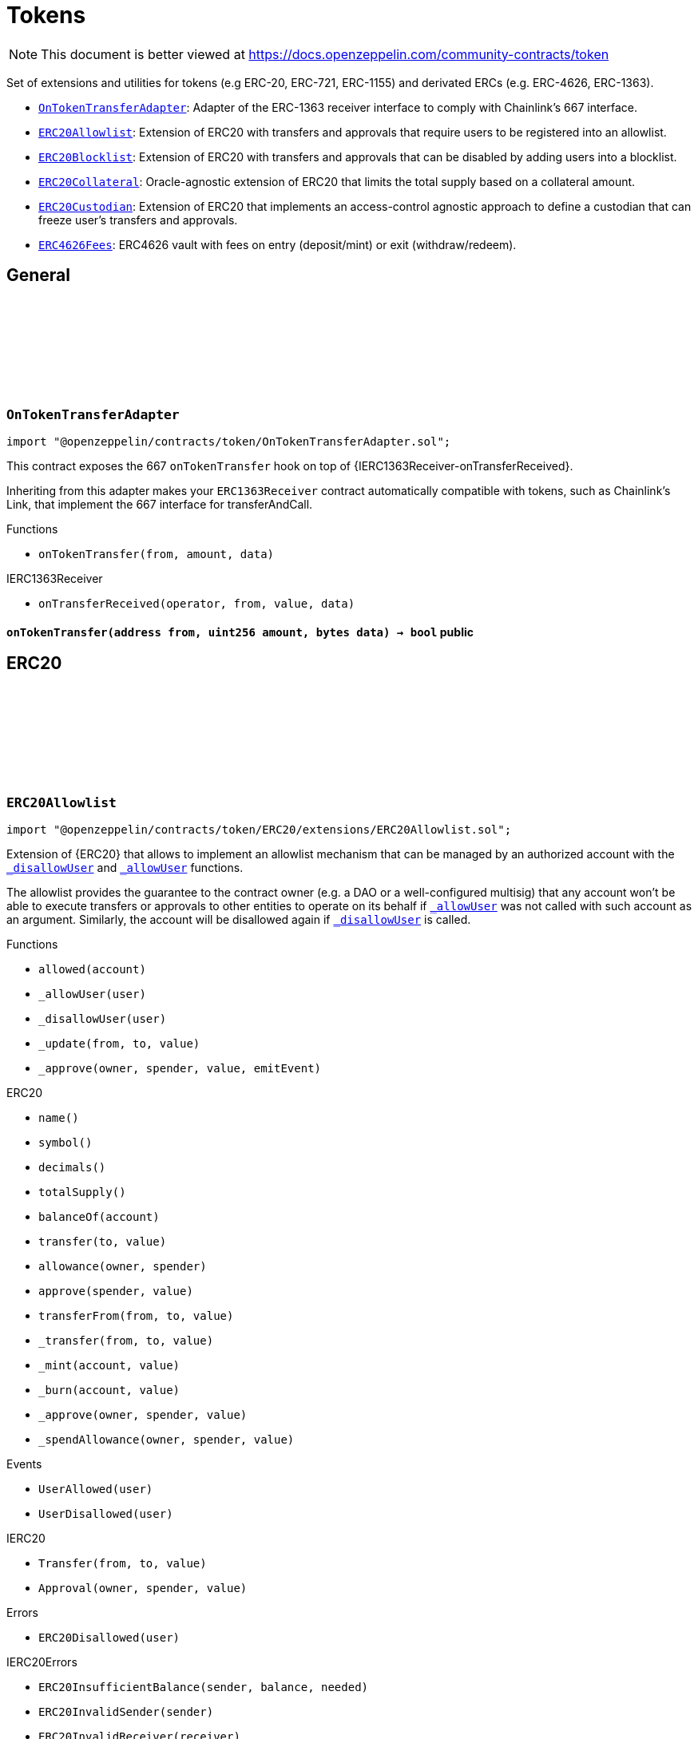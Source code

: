 :github-icon: pass:[<svg class="icon"><use href="#github-icon"/></svg>]
:OnTokenTransferAdapter: pass:normal[xref:token.adoc#OnTokenTransferAdapter[`OnTokenTransferAdapter`]]
:ERC20Allowlist: pass:normal[xref:token.adoc#ERC20Allowlist[`ERC20Allowlist`]]
:ERC20Blocklist: pass:normal[xref:token.adoc#ERC20Blocklist[`ERC20Blocklist`]]
:ERC20Collateral: pass:normal[xref:token.adoc#ERC20Collateral[`ERC20Collateral`]]
:ERC20Custodian: pass:normal[xref:token.adoc#ERC20Custodian[`ERC20Custodian`]]
:ERC4626Fees: pass:normal[xref:token.adoc#ERC4626Fees[`ERC4626Fees`]]
= Tokens

[.readme-notice]
NOTE: This document is better viewed at https://docs.openzeppelin.com/community-contracts/token

Set of extensions and utilities for tokens (e.g ERC-20, ERC-721, ERC-1155) and derivated ERCs (e.g. ERC-4626, ERC-1363).

 * {OnTokenTransferAdapter}: Adapter of the ERC-1363 receiver interface to comply with Chainlink's 667 interface.
 * {ERC20Allowlist}: Extension of ERC20 with transfers and approvals that require users to be registered into an allowlist.
 * {ERC20Blocklist}: Extension of ERC20 with transfers and approvals that can be disabled by adding users into a blocklist.
 * {ERC20Collateral}: Oracle-agnostic extension of ERC20 that limits the total supply based on a collateral amount.
 * {ERC20Custodian}: Extension of ERC20 that implements an access-control agnostic approach to define a custodian that can freeze user's transfers and approvals.
 * {ERC4626Fees}: ERC4626 vault with fees on entry (deposit/mint) or exit (withdraw/redeem).

== General

:onTokenTransfer: pass:normal[xref:#OnTokenTransferAdapter-onTokenTransfer-address-uint256-bytes-[`++onTokenTransfer++`]]

[.contract]
[[OnTokenTransferAdapter]]
=== `++OnTokenTransferAdapter++` link:https://github.com/OpenZeppelin/openzeppelin-contracts/blob/v0.0.1/contracts/token/OnTokenTransferAdapter.sol[{github-icon},role=heading-link]

[.hljs-theme-light.nopadding]
```solidity
import "@openzeppelin/contracts/token/OnTokenTransferAdapter.sol";
```

This contract exposes the 667 `onTokenTransfer` hook on top of {IERC1363Receiver-onTransferReceived}.

Inheriting from this adapter makes your `ERC1363Receiver` contract automatically compatible with tokens, such as
Chainlink's Link, that implement the 667 interface for transferAndCall.

[.contract-index]
.Functions
--
* `++onTokenTransfer(from, amount, data)++`

[.contract-subindex-inherited]
.IERC1363Receiver
* `++onTransferReceived(operator, from, value, data)++`

--

[.contract-item]
[[OnTokenTransferAdapter-onTokenTransfer-address-uint256-bytes-]]
==== `[.contract-item-name]#++onTokenTransfer++#++(address from, uint256 amount, bytes data) → bool++` [.item-kind]#public#

== ERC20

:_allowed: pass:normal[xref:#ERC20Allowlist-_allowed-mapping-address----bool-[`++_allowed++`]]
:UserAllowed: pass:normal[xref:#ERC20Allowlist-UserAllowed-address-[`++UserAllowed++`]]
:UserDisallowed: pass:normal[xref:#ERC20Allowlist-UserDisallowed-address-[`++UserDisallowed++`]]
:ERC20Disallowed: pass:normal[xref:#ERC20Allowlist-ERC20Disallowed-address-[`++ERC20Disallowed++`]]
:allowed: pass:normal[xref:#ERC20Allowlist-allowed-address-[`++allowed++`]]
:_allowUser: pass:normal[xref:#ERC20Allowlist-_allowUser-address-[`++_allowUser++`]]
:_disallowUser: pass:normal[xref:#ERC20Allowlist-_disallowUser-address-[`++_disallowUser++`]]
:_update: pass:normal[xref:#ERC20Allowlist-_update-address-address-uint256-[`++_update++`]]
:_approve: pass:normal[xref:#ERC20Allowlist-_approve-address-address-uint256-bool-[`++_approve++`]]

[.contract]
[[ERC20Allowlist]]
=== `++ERC20Allowlist++` link:https://github.com/OpenZeppelin/openzeppelin-contracts/blob/v0.0.1/contracts/token/ERC20/extensions/ERC20Allowlist.sol[{github-icon},role=heading-link]

[.hljs-theme-light.nopadding]
```solidity
import "@openzeppelin/contracts/token/ERC20/extensions/ERC20Allowlist.sol";
```

Extension of {ERC20} that allows to implement an allowlist
mechanism that can be managed by an authorized account with the
{_disallowUser} and {_allowUser} functions.

The allowlist provides the guarantee to the contract owner
(e.g. a DAO or a well-configured multisig) that any account won't be
able to execute transfers or approvals to other entities to operate
on its behalf if {_allowUser} was not called with such account as an
argument. Similarly, the account will be disallowed again if
{_disallowUser} is called.

[.contract-index]
.Functions
--
* `++allowed(account)++`
* `++_allowUser(user)++`
* `++_disallowUser(user)++`
* `++_update(from, to, value)++`
* `++_approve(owner, spender, value, emitEvent)++`

[.contract-subindex-inherited]
.ERC20
* `++name()++`
* `++symbol()++`
* `++decimals()++`
* `++totalSupply()++`
* `++balanceOf(account)++`
* `++transfer(to, value)++`
* `++allowance(owner, spender)++`
* `++approve(spender, value)++`
* `++transferFrom(from, to, value)++`
* `++_transfer(from, to, value)++`
* `++_mint(account, value)++`
* `++_burn(account, value)++`
* `++_approve(owner, spender, value)++`
* `++_spendAllowance(owner, spender, value)++`

[.contract-subindex-inherited]
.IERC20Errors

[.contract-subindex-inherited]
.IERC20Metadata

[.contract-subindex-inherited]
.IERC20

--

[.contract-index]
.Events
--
* `++UserAllowed(user)++`
* `++UserDisallowed(user)++`

[.contract-subindex-inherited]
.ERC20

[.contract-subindex-inherited]
.IERC20Errors

[.contract-subindex-inherited]
.IERC20Metadata

[.contract-subindex-inherited]
.IERC20
* `++Transfer(from, to, value)++`
* `++Approval(owner, spender, value)++`

--

[.contract-index]
.Errors
--
* `++ERC20Disallowed(user)++`

[.contract-subindex-inherited]
.ERC20

[.contract-subindex-inherited]
.IERC20Errors
* `++ERC20InsufficientBalance(sender, balance, needed)++`
* `++ERC20InvalidSender(sender)++`
* `++ERC20InvalidReceiver(receiver)++`
* `++ERC20InsufficientAllowance(spender, allowance, needed)++`
* `++ERC20InvalidApprover(approver)++`
* `++ERC20InvalidSpender(spender)++`

[.contract-subindex-inherited]
.IERC20Metadata

[.contract-subindex-inherited]
.IERC20

--

[.contract-index]
.Internal Variables
--
* `++mapping(address &#x3D;&gt; bool)  _allowed++`

[.contract-subindex-inherited]
.ERC20

[.contract-subindex-inherited]
.IERC20Errors

[.contract-subindex-inherited]
.IERC20Metadata

[.contract-subindex-inherited]
.IERC20

--

[.contract-item]
[[ERC20Allowlist-allowed-address-]]
==== `[.contract-item-name]#++allowed++#++(address account) → bool++` [.item-kind]#public#

Returns the allowed status of an account.

[.contract-item]
[[ERC20Allowlist-_allowUser-address-]]
==== `[.contract-item-name]#++_allowUser++#++(address user) → bool++` [.item-kind]#internal#

Allows a user to receive and transfer tokens, including minting and burning.

[.contract-item]
[[ERC20Allowlist-_disallowUser-address-]]
==== `[.contract-item-name]#++_disallowUser++#++(address user) → bool++` [.item-kind]#internal#

Disallows a user from receiving and transferring tokens, including minting and burning.

[.contract-item]
[[ERC20Allowlist-_update-address-address-uint256-]]
==== `[.contract-item-name]#++_update++#++(address from, address to, uint256 value)++` [.item-kind]#internal#

See {ERC20-_update}.

[.contract-item]
[[ERC20Allowlist-_approve-address-address-uint256-bool-]]
==== `[.contract-item-name]#++_approve++#++(address owner, address spender, uint256 value, bool emitEvent)++` [.item-kind]#internal#

See {ERC20-_approve}.

[.contract-item]
[[ERC20Allowlist-UserAllowed-address-]]
==== `[.contract-item-name]#++UserAllowed++#++(address indexed user)++` [.item-kind]#event#

Emitted when a `user` is allowed to transfer and approve.

[.contract-item]
[[ERC20Allowlist-UserDisallowed-address-]]
==== `[.contract-item-name]#++UserDisallowed++#++(address indexed user)++` [.item-kind]#event#

Emitted when a user is disallowed.

[.contract-item]
[[ERC20Allowlist-ERC20Disallowed-address-]]
==== `[.contract-item-name]#++ERC20Disallowed++#++(address user)++` [.item-kind]#error#

The operation failed because the user is not allowed.

[.contract-item]
[[ERC20Allowlist-_allowed-mapping-address----bool-]]
==== `mapping(address &#x3D;&gt; bool) [.contract-item-name]#++_allowed++#` [.item-kind]#internal#

Allowed status of addresses. True if allowed, False otherwise.

:_blocked: pass:normal[xref:#ERC20Blocklist-_blocked-mapping-address----bool-[`++_blocked++`]]
:UserBlocked: pass:normal[xref:#ERC20Blocklist-UserBlocked-address-[`++UserBlocked++`]]
:UserUnblocked: pass:normal[xref:#ERC20Blocklist-UserUnblocked-address-[`++UserUnblocked++`]]
:ERC20Blocked: pass:normal[xref:#ERC20Blocklist-ERC20Blocked-address-[`++ERC20Blocked++`]]
:blocked: pass:normal[xref:#ERC20Blocklist-blocked-address-[`++blocked++`]]
:_blockUser: pass:normal[xref:#ERC20Blocklist-_blockUser-address-[`++_blockUser++`]]
:_unblockUser: pass:normal[xref:#ERC20Blocklist-_unblockUser-address-[`++_unblockUser++`]]
:_update: pass:normal[xref:#ERC20Blocklist-_update-address-address-uint256-[`++_update++`]]
:_approve: pass:normal[xref:#ERC20Blocklist-_approve-address-address-uint256-bool-[`++_approve++`]]

[.contract]
[[ERC20Blocklist]]
=== `++ERC20Blocklist++` link:https://github.com/OpenZeppelin/openzeppelin-contracts/blob/v0.0.1/contracts/token/ERC20/extensions/ERC20Blocklist.sol[{github-icon},role=heading-link]

[.hljs-theme-light.nopadding]
```solidity
import "@openzeppelin/contracts/token/ERC20/extensions/ERC20Blocklist.sol";
```

Extension of {ERC20} that allows to implement a blocklist
mechanism that can be managed by an authorized account with the
{_blockUser} and {_unblockUser} functions.

The blocklist provides the guarantee to the contract owner
(e.g. a DAO or a well-configured multisig) that any account won't be
able to execute transfers or approvals to other entities to operate
on its behalf if {_blockUser} was not called with such account as an
argument. Similarly, the account will be unblocked again if
{_unblockUser} is called.

[.contract-index]
.Functions
--
* `++blocked(account)++`
* `++_blockUser(user)++`
* `++_unblockUser(user)++`
* `++_update(from, to, value)++`
* `++_approve(owner, spender, value, emitEvent)++`

[.contract-subindex-inherited]
.ERC20
* `++name()++`
* `++symbol()++`
* `++decimals()++`
* `++totalSupply()++`
* `++balanceOf(account)++`
* `++transfer(to, value)++`
* `++allowance(owner, spender)++`
* `++approve(spender, value)++`
* `++transferFrom(from, to, value)++`
* `++_transfer(from, to, value)++`
* `++_mint(account, value)++`
* `++_burn(account, value)++`
* `++_approve(owner, spender, value)++`
* `++_spendAllowance(owner, spender, value)++`

[.contract-subindex-inherited]
.IERC20Errors

[.contract-subindex-inherited]
.IERC20Metadata

[.contract-subindex-inherited]
.IERC20

--

[.contract-index]
.Events
--
* `++UserBlocked(user)++`
* `++UserUnblocked(user)++`

[.contract-subindex-inherited]
.ERC20

[.contract-subindex-inherited]
.IERC20Errors

[.contract-subindex-inherited]
.IERC20Metadata

[.contract-subindex-inherited]
.IERC20
* `++Transfer(from, to, value)++`
* `++Approval(owner, spender, value)++`

--

[.contract-index]
.Errors
--
* `++ERC20Blocked(user)++`

[.contract-subindex-inherited]
.ERC20

[.contract-subindex-inherited]
.IERC20Errors
* `++ERC20InsufficientBalance(sender, balance, needed)++`
* `++ERC20InvalidSender(sender)++`
* `++ERC20InvalidReceiver(receiver)++`
* `++ERC20InsufficientAllowance(spender, allowance, needed)++`
* `++ERC20InvalidApprover(approver)++`
* `++ERC20InvalidSpender(spender)++`

[.contract-subindex-inherited]
.IERC20Metadata

[.contract-subindex-inherited]
.IERC20

--

[.contract-index]
.Internal Variables
--
* `++mapping(address &#x3D;&gt; bool)  _blocked++`

[.contract-subindex-inherited]
.ERC20

[.contract-subindex-inherited]
.IERC20Errors

[.contract-subindex-inherited]
.IERC20Metadata

[.contract-subindex-inherited]
.IERC20

--

[.contract-item]
[[ERC20Blocklist-blocked-address-]]
==== `[.contract-item-name]#++blocked++#++(address account) → bool++` [.item-kind]#public#

Returns the blocked status of an account.

[.contract-item]
[[ERC20Blocklist-_blockUser-address-]]
==== `[.contract-item-name]#++_blockUser++#++(address user) → bool++` [.item-kind]#internal#

Blocks a user from receiving and transferring tokens, including minting and burning.

[.contract-item]
[[ERC20Blocklist-_unblockUser-address-]]
==== `[.contract-item-name]#++_unblockUser++#++(address user) → bool++` [.item-kind]#internal#

Unblocks a user from receiving and transferring tokens, including minting and burning.

[.contract-item]
[[ERC20Blocklist-_update-address-address-uint256-]]
==== `[.contract-item-name]#++_update++#++(address from, address to, uint256 value)++` [.item-kind]#internal#

See {ERC20-_update}.

[.contract-item]
[[ERC20Blocklist-_approve-address-address-uint256-bool-]]
==== `[.contract-item-name]#++_approve++#++(address owner, address spender, uint256 value, bool emitEvent)++` [.item-kind]#internal#

See {ERC20-_approve}.

[.contract-item]
[[ERC20Blocklist-UserBlocked-address-]]
==== `[.contract-item-name]#++UserBlocked++#++(address indexed user)++` [.item-kind]#event#

Emitted when a user is blocked.

[.contract-item]
[[ERC20Blocklist-UserUnblocked-address-]]
==== `[.contract-item-name]#++UserUnblocked++#++(address indexed user)++` [.item-kind]#event#

Emitted when a user is unblocked.

[.contract-item]
[[ERC20Blocklist-ERC20Blocked-address-]]
==== `[.contract-item-name]#++ERC20Blocked++#++(address user)++` [.item-kind]#error#

The operation failed because the user is blocked.

[.contract-item]
[[ERC20Blocklist-_blocked-mapping-address----bool-]]
==== `mapping(address &#x3D;&gt; bool) [.contract-item-name]#++_blocked++#` [.item-kind]#internal#

Blocked status of addresses. True if blocked, False otherwise.

:ERC20ExceededSupply: pass:normal[xref:#ERC20Collateral-ERC20ExceededSupply-uint256-uint256-[`++ERC20ExceededSupply++`]]
:ERC20ExpiredCollateral: pass:normal[xref:#ERC20Collateral-ERC20ExpiredCollateral-uint48-uint48-[`++ERC20ExpiredCollateral++`]]
:constructor: pass:normal[xref:#ERC20Collateral-constructor-uint48-[`++constructor++`]]
:liveness: pass:normal[xref:#ERC20Collateral-liveness--[`++liveness++`]]
:clock: pass:normal[xref:#ERC20Collateral-clock--[`++clock++`]]
:CLOCK_MODE: pass:normal[xref:#ERC20Collateral-CLOCK_MODE--[`++CLOCK_MODE++`]]
:collateral: pass:normal[xref:#ERC20Collateral-collateral--[`++collateral++`]]
:_update: pass:normal[xref:#ERC20Collateral-_update-address-address-uint256-[`++_update++`]]

[.contract]
[[ERC20Collateral]]
=== `++ERC20Collateral++` link:https://github.com/OpenZeppelin/openzeppelin-contracts/blob/v0.0.1/contracts/token/ERC20/extensions/ERC20Collateral.sol[{github-icon},role=heading-link]

[.hljs-theme-light.nopadding]
```solidity
import "@openzeppelin/contracts/token/ERC20/extensions/ERC20Collateral.sol";
```

Extension of {ERC20} that limits the supply of tokens based
on a collateral amount and time-based expiration.

The {collateral} function must be implemented to return the collateral
data. This function can call external oracles or use any local storage.

[.contract-index]
.Functions
--
* `++constructor(liveness_)++`
* `++liveness()++`
* `++clock()++`
* `++CLOCK_MODE()++`
* `++collateral()++`
* `++_update(from, to, value)++`

[.contract-subindex-inherited]
.IERC6372

[.contract-subindex-inherited]
.ERC20
* `++name()++`
* `++symbol()++`
* `++decimals()++`
* `++totalSupply()++`
* `++balanceOf(account)++`
* `++transfer(to, value)++`
* `++allowance(owner, spender)++`
* `++approve(spender, value)++`
* `++transferFrom(from, to, value)++`
* `++_transfer(from, to, value)++`
* `++_mint(account, value)++`
* `++_burn(account, value)++`
* `++_approve(owner, spender, value)++`
* `++_approve(owner, spender, value, emitEvent)++`
* `++_spendAllowance(owner, spender, value)++`

[.contract-subindex-inherited]
.IERC20Errors

[.contract-subindex-inherited]
.IERC20Metadata

[.contract-subindex-inherited]
.IERC20

--

[.contract-index]
.Events
--

[.contract-subindex-inherited]
.IERC6372

[.contract-subindex-inherited]
.ERC20

[.contract-subindex-inherited]
.IERC20Errors

[.contract-subindex-inherited]
.IERC20Metadata

[.contract-subindex-inherited]
.IERC20
* `++Transfer(from, to, value)++`
* `++Approval(owner, spender, value)++`

--

[.contract-index]
.Errors
--
* `++ERC20ExceededSupply(increasedSupply, cap)++`
* `++ERC20ExpiredCollateral(timestamp, expiration)++`

[.contract-subindex-inherited]
.IERC6372

[.contract-subindex-inherited]
.ERC20

[.contract-subindex-inherited]
.IERC20Errors
* `++ERC20InsufficientBalance(sender, balance, needed)++`
* `++ERC20InvalidSender(sender)++`
* `++ERC20InvalidReceiver(receiver)++`
* `++ERC20InsufficientAllowance(spender, allowance, needed)++`
* `++ERC20InvalidApprover(approver)++`
* `++ERC20InvalidSpender(spender)++`

[.contract-subindex-inherited]
.IERC20Metadata

[.contract-subindex-inherited]
.IERC20

--

[.contract-item]
[[ERC20Collateral-constructor-uint48-]]
==== `[.contract-item-name]#++constructor++#++(uint48 liveness_)++` [.item-kind]#internal#

Sets the value of the `_liveness`. This value is immutable, it can only be
set once during construction.

[.contract-item]
[[ERC20Collateral-liveness--]]
==== `[.contract-item-name]#++liveness++#++() → uint48++` [.item-kind]#public#

Returns the minimum liveness duration of collateral.

[.contract-item]
[[ERC20Collateral-clock--]]
==== `[.contract-item-name]#++clock++#++() → uint48++` [.item-kind]#public#

Clock used for flagging checkpoints. Can be overridden to implement timestamp based checkpoints (and voting).

[.contract-item]
[[ERC20Collateral-CLOCK_MODE--]]
==== `[.contract-item-name]#++CLOCK_MODE++#++() → string++` [.item-kind]#public#

Description of the clock

[.contract-item]
[[ERC20Collateral-collateral--]]
==== `[.contract-item-name]#++collateral++#++() → uint256 amount, uint48 timestamp++` [.item-kind]#public#

Returns the collateral data of the token.

[.contract-item]
[[ERC20Collateral-_update-address-address-uint256-]]
==== `[.contract-item-name]#++_update++#++(address from, address to, uint256 value)++` [.item-kind]#internal#

See {ERC20-_update}.

[.contract-item]
[[ERC20Collateral-ERC20ExceededSupply-uint256-uint256-]]
==== `[.contract-item-name]#++ERC20ExceededSupply++#++(uint256 increasedSupply, uint256 cap)++` [.item-kind]#error#

Total supply cap has been exceeded.

[.contract-item]
[[ERC20Collateral-ERC20ExpiredCollateral-uint48-uint48-]]
==== `[.contract-item-name]#++ERC20ExpiredCollateral++#++(uint48 timestamp, uint48 expiration)++` [.item-kind]#error#

Collateral amount has expired.

:previewDeposit: pass:normal[xref:#ERC4626Fees-previewDeposit-uint256-[`++previewDeposit++`]]
:previewMint: pass:normal[xref:#ERC4626Fees-previewMint-uint256-[`++previewMint++`]]
:previewWithdraw: pass:normal[xref:#ERC4626Fees-previewWithdraw-uint256-[`++previewWithdraw++`]]
:previewRedeem: pass:normal[xref:#ERC4626Fees-previewRedeem-uint256-[`++previewRedeem++`]]
:_deposit: pass:normal[xref:#ERC4626Fees-_deposit-address-address-uint256-uint256-[`++_deposit++`]]
:_withdraw: pass:normal[xref:#ERC4626Fees-_withdraw-address-address-address-uint256-uint256-[`++_withdraw++`]]
:_entryFeeBasisPoints: pass:normal[xref:#ERC4626Fees-_entryFeeBasisPoints--[`++_entryFeeBasisPoints++`]]
:_exitFeeBasisPoints: pass:normal[xref:#ERC4626Fees-_exitFeeBasisPoints--[`++_exitFeeBasisPoints++`]]
:_entryFeeRecipient: pass:normal[xref:#ERC4626Fees-_entryFeeRecipient--[`++_entryFeeRecipient++`]]
:_exitFeeRecipient: pass:normal[xref:#ERC4626Fees-_exitFeeRecipient--[`++_exitFeeRecipient++`]]

[.contract]
[[ERC4626Fees]]
=== `++ERC4626Fees++` link:https://github.com/OpenZeppelin/openzeppelin-contracts/blob/v0.0.1/contracts/token/ERC20/extensions/ERC4626Fees.sol[{github-icon},role=heading-link]

[.hljs-theme-light.nopadding]
```solidity
import "@openzeppelin/contracts/token/ERC20/extensions/ERC4626Fees.sol";
```

ERC-4626 vault with entry/exit fees expressed in https://en.wikipedia.org/wiki/Basis_point[basis point (bp)].

[.contract-index]
.Functions
--
* `++previewDeposit(assets)++`
* `++previewMint(shares)++`
* `++previewWithdraw(assets)++`
* `++previewRedeem(shares)++`
* `++_deposit(caller, receiver, assets, shares)++`
* `++_withdraw(caller, receiver, owner, assets, shares)++`
* `++_entryFeeBasisPoints()++`
* `++_exitFeeBasisPoints()++`
* `++_entryFeeRecipient()++`
* `++_exitFeeRecipient()++`

[.contract-subindex-inherited]
.ERC4626
* `++decimals()++`
* `++asset()++`
* `++totalAssets()++`
* `++convertToShares(assets)++`
* `++convertToAssets(shares)++`
* `++maxDeposit()++`
* `++maxMint()++`
* `++maxWithdraw(owner)++`
* `++maxRedeem(owner)++`
* `++deposit(assets, receiver)++`
* `++mint(shares, receiver)++`
* `++withdraw(assets, receiver, owner)++`
* `++redeem(shares, receiver, owner)++`
* `++_convertToShares(assets, rounding)++`
* `++_convertToAssets(shares, rounding)++`
* `++_decimalsOffset()++`

[.contract-subindex-inherited]
.IERC4626

[.contract-subindex-inherited]
.ERC20
* `++name()++`
* `++symbol()++`
* `++totalSupply()++`
* `++balanceOf(account)++`
* `++transfer(to, value)++`
* `++allowance(owner, spender)++`
* `++approve(spender, value)++`
* `++transferFrom(from, to, value)++`
* `++_transfer(from, to, value)++`
* `++_update(from, to, value)++`
* `++_mint(account, value)++`
* `++_burn(account, value)++`
* `++_approve(owner, spender, value)++`
* `++_approve(owner, spender, value, emitEvent)++`
* `++_spendAllowance(owner, spender, value)++`

[.contract-subindex-inherited]
.IERC20Errors

[.contract-subindex-inherited]
.IERC20Metadata

[.contract-subindex-inherited]
.IERC20

--

[.contract-index]
.Events
--

[.contract-subindex-inherited]
.ERC4626

[.contract-subindex-inherited]
.IERC4626
* `++Deposit(sender, owner, assets, shares)++`
* `++Withdraw(sender, receiver, owner, assets, shares)++`

[.contract-subindex-inherited]
.ERC20

[.contract-subindex-inherited]
.IERC20Errors

[.contract-subindex-inherited]
.IERC20Metadata

[.contract-subindex-inherited]
.IERC20
* `++Transfer(from, to, value)++`
* `++Approval(owner, spender, value)++`

--

[.contract-index]
.Errors
--

[.contract-subindex-inherited]
.ERC4626
* `++ERC4626ExceededMaxDeposit(receiver, assets, max)++`
* `++ERC4626ExceededMaxMint(receiver, shares, max)++`
* `++ERC4626ExceededMaxWithdraw(owner, assets, max)++`
* `++ERC4626ExceededMaxRedeem(owner, shares, max)++`

[.contract-subindex-inherited]
.IERC4626

[.contract-subindex-inherited]
.ERC20

[.contract-subindex-inherited]
.IERC20Errors
* `++ERC20InsufficientBalance(sender, balance, needed)++`
* `++ERC20InvalidSender(sender)++`
* `++ERC20InvalidReceiver(receiver)++`
* `++ERC20InsufficientAllowance(spender, allowance, needed)++`
* `++ERC20InvalidApprover(approver)++`
* `++ERC20InvalidSpender(spender)++`

[.contract-subindex-inherited]
.IERC20Metadata

[.contract-subindex-inherited]
.IERC20

--

[.contract-item]
[[ERC4626Fees-previewDeposit-uint256-]]
==== `[.contract-item-name]#++previewDeposit++#++(uint256 assets) → uint256++` [.item-kind]#public#

Preview taking an entry fee on deposit. See {IERC4626-previewDeposit}.

[.contract-item]
[[ERC4626Fees-previewMint-uint256-]]
==== `[.contract-item-name]#++previewMint++#++(uint256 shares) → uint256++` [.item-kind]#public#

Preview adding an entry fee on mint. See {IERC4626-previewMint}.

[.contract-item]
[[ERC4626Fees-previewWithdraw-uint256-]]
==== `[.contract-item-name]#++previewWithdraw++#++(uint256 assets) → uint256++` [.item-kind]#public#

Preview adding an exit fee on withdraw. See {IERC4626-previewWithdraw}.

[.contract-item]
[[ERC4626Fees-previewRedeem-uint256-]]
==== `[.contract-item-name]#++previewRedeem++#++(uint256 shares) → uint256++` [.item-kind]#public#

Preview taking an exit fee on redeem. See {IERC4626-previewRedeem}.

[.contract-item]
[[ERC4626Fees-_deposit-address-address-uint256-uint256-]]
==== `[.contract-item-name]#++_deposit++#++(address caller, address receiver, uint256 assets, uint256 shares)++` [.item-kind]#internal#

Send entry fee to {_entryFeeRecipient}. See {IERC4626-_deposit}.

[.contract-item]
[[ERC4626Fees-_withdraw-address-address-address-uint256-uint256-]]
==== `[.contract-item-name]#++_withdraw++#++(address caller, address receiver, address owner, uint256 assets, uint256 shares)++` [.item-kind]#internal#

Send exit fee to {_exitFeeRecipient}. See {IERC4626-_deposit}.

[.contract-item]
[[ERC4626Fees-_entryFeeBasisPoints--]]
==== `[.contract-item-name]#++_entryFeeBasisPoints++#++() → uint256++` [.item-kind]#internal#

[.contract-item]
[[ERC4626Fees-_exitFeeBasisPoints--]]
==== `[.contract-item-name]#++_exitFeeBasisPoints++#++() → uint256++` [.item-kind]#internal#

[.contract-item]
[[ERC4626Fees-_entryFeeRecipient--]]
==== `[.contract-item-name]#++_entryFeeRecipient++#++() → address++` [.item-kind]#internal#

[.contract-item]
[[ERC4626Fees-_exitFeeRecipient--]]
==== `[.contract-item-name]#++_exitFeeRecipient++#++() → address++` [.item-kind]#internal#

